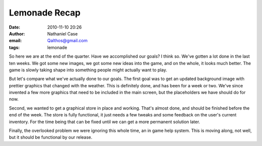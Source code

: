 Lemonade Recap
##############
:date: 2010-11-10 20:26
:author: Nathaniel Case
:email: Qalthos@gmail.com
:tags: lemonade

So here we are at the end of the quarter. Have we accomplished our
goals? I think so.
We've gotten a lot done in the last ten weeks. We got some new images,
we got some new ideas into the game, and on the whole, it looks much
better. The game is slowly taking shape into something people might
actually want to play.

.. raw:: html

   <div>

.. raw:: html

   </div>

.. raw:: html

   <div>

But let's compare what we've actually done to our goals. The first goal
was to get an updated background image with prettier graphics that
changed with the weather. This is definitely done, and has been for a
week or two. We've since invented a few more graphics that need to be
included in the main screen, but the placeholders we have should do for
now.

.. raw:: html

   </div>

.. raw:: html

   <div>

.. raw:: html

   </div>

.. raw:: html

   <div>

Second, we wanted to get a graphical store in place and working. That's
almost done, and should be finished before the end of the week. The
store is fully functional, it just needs a few tweaks and some feedback
on the user's current inventory. For the time being that can be fixed
until we can get a more permanent solution later.

.. raw:: html

   </div>

.. raw:: html

   <div>

.. raw:: html

   </div>

.. raw:: html

   <div>

Finally, the overlooked problem we were ignoring this whole time, an in
game help system. This is moving along, not well, but it should be
functional by our release.

.. raw:: html

   </div>

.. raw:: html

   </p>

